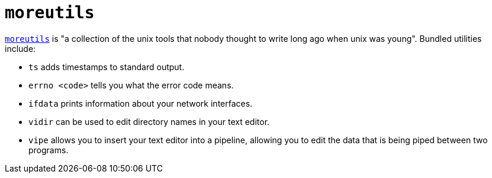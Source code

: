 = `moreutils`

https://joeyh.name/code/moreutils/[`moreutils`] is "a collection of the unix tools that nobody thought to write long ago when unix was young". Bundled utilities include:

* `ts` adds timestamps to standard output.
* `errno <code>` tells you what the error code means.
* `ifdata` prints information about your network interfaces.
* `vidir` can be used to edit directory names in your text editor.
* `vipe` allows you to insert your text editor into a pipeline, allowing you to edit the data that is being piped between two programs.

